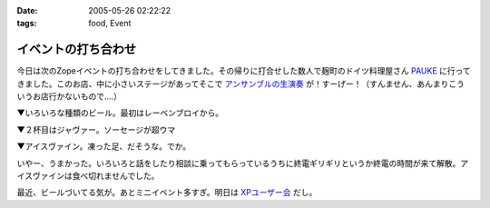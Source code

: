 :date: 2005-05-26 02:22:22
:tags: food, Event

===============================
イベントの打ち合わせ
===============================

今日は次のZopeイベントの打ち合わせをしてきました。その帰りに打合せした数人で麹町のドイツ料理屋さん PAUKE_ に行ってきました。このお店、中に小さいステージがあってそこで `アンサンブルの生演奏`_ が！すーげー！（すんません、あんまりこういうお店行かないもので‥‥）

▼いろいろな種類のビール。最初はレーベンブロイから。

|german_beer|

.. _PAUKE: http://homepage2.nifty.com/undo-aki/pauke2/pauke.htm
.. _`アンサンブルの生演奏`: http://homepage2.nifty.com/undo-aki/pauke2/music.htm

.. |german_beer|  image:: german_beer



.. :extend type: text/plain
.. :extend:

▼２杯目はジャヴァー。ソーセージが超ウマ

|german_sausage|

▼アイスヴァイン。凍った足、だそうな。でか。

|german_icevain|

いやー、うまかった。いろいろと話をしたり相談に乗ってもらっているうちに終電ギリギリというか終電の時間が来て解散。アイスヴァインは食べ切れませんでした。

最近、ビールづいてる気が。あとミニイベント多すぎ。明日は `XPユーザー会`_ だし。

.. _`XPユーザー会`: http://www.xpjug.org/xpjug_root/event/20050526meeting/regist

.. |german_sausage| image:: german_sausage
.. |german_icevain| image:: german_icevain




.. :comments:
.. :comment id: 2005-11-28.5040978243
.. :title: Re: イベントの打ち合わせ
.. :author: 本多重夫
.. :date: 2005-05-26 09:22:01
.. :email: 
.. :url: http://www.shigeo.net
.. :body:
.. 本多です。昨夜はお疲れさまでした。
.. 
.. 
.. 
.. :comments:
.. :comment id: 2005-11-28.5042102130
.. :title: Re: イベントの打ち合わせ
.. :author: 清水川
.. :date: 2005-05-26 09:47:23
.. :email: taka@freia.jp
.. :url: 
.. :body:
.. > お店の名誉のための、書いておくと……
.. 
.. (^^;;
.. フラッシュは失敗だったかも..。でもDimageX21感度低いんですよね。
.. 
.. お肉は大変おいしかったです。5人で食べても多すぎでしたが。
.. 
.. 
.. 
.. :comments:
.. :comment id: 2005-11-28.5043731993
.. :title: Re: イベントの打ち合わせ
.. :author: aihatena
.. :date: 2005-05-26 11:31:57
.. :email: 
.. :url: http://www.freia.jp/aihatena/diary/040116
.. :body:
.. ひじ立てて両手でしっかりホールドすればDiMAGE X&amp;ノンストロボでも↑名前のリンクくらいには撮れるよ。
.. レッツチャレンジ
